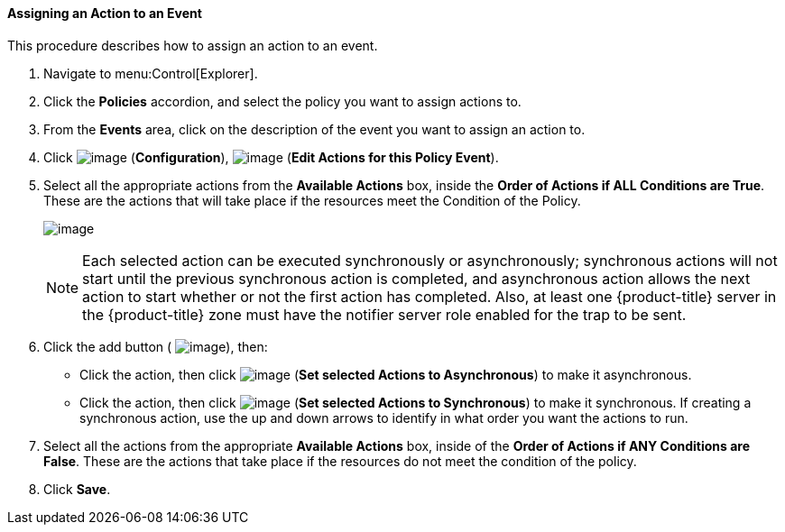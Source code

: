 [[assigning-an-action-to-an-event]]
==== Assigning an Action to an Event

This procedure describes how to assign an action to an event.

. Navigate to menu:Control[Explorer].

. Click the *Policies* accordion, and select the policy you want to assign actions to.

. From the *Events* area, click on the description of the event you want to assign an action to.

. Click image:../images/1847.png[image] (*Configuration*), image:../images/1851.png[image] (*Edit Actions for this Policy Event*).

. Select all the appropriate actions from the *Available Actions* box, inside the *Order of Actions if ALL Conditions are True*. These are the actions that will take place if the resources meet the Condition of the Policy.
+
image:../images/1882.png[image]
+

[NOTE]
====
Each selected action can be executed synchronously or asynchronously; synchronous actions will not start until the previous synchronous action is completed, and asynchronous action allows the next action to start whether or not the first action has completed. Also, at least one
{product-title} server in the {product-title} zone must have the notifier server role enabled for the trap to be sent.
====

+
. Click the add button ( image:../images/1876.png[image]), then:

* Click the action, then click image:../images/1883.png[image] (*Set selected Actions to Asynchronous*) to make it asynchronous.
* Click the action, then click image:../images/1884.png[image] (*Set selected Actions to Synchronous*) to make it synchronous. If creating a synchronous action, use the up and down arrows to identify in what order you want the actions to run.

. Select all the actions from the appropriate *Available Actions* box, inside of the *Order of Actions if ANY Conditions are False*. These are the actions that take place if the resources do not meet the condition of the policy.

. Click *Save*.



